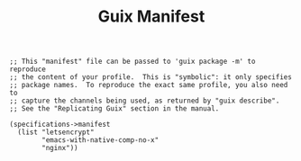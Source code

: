 #+TITLE: Guix Manifest
#+PROPERTY: header-args:scheme :tangle vpn-manifest.scm

#+begin_src
;; This "manifest" file can be passed to 'guix package -m' to reproduce
;; the content of your profile.  This is "symbolic": it only specifies
;; package names.  To reproduce the exact same profile, you also need to
;; capture the channels being used, as returned by "guix describe".
;; See the "Replicating Guix" section in the manual.

(specifications->manifest
  (list "letsencrypt"
        "emacs-with-native-comp-no-x"
        "nginx"))
#+end_src